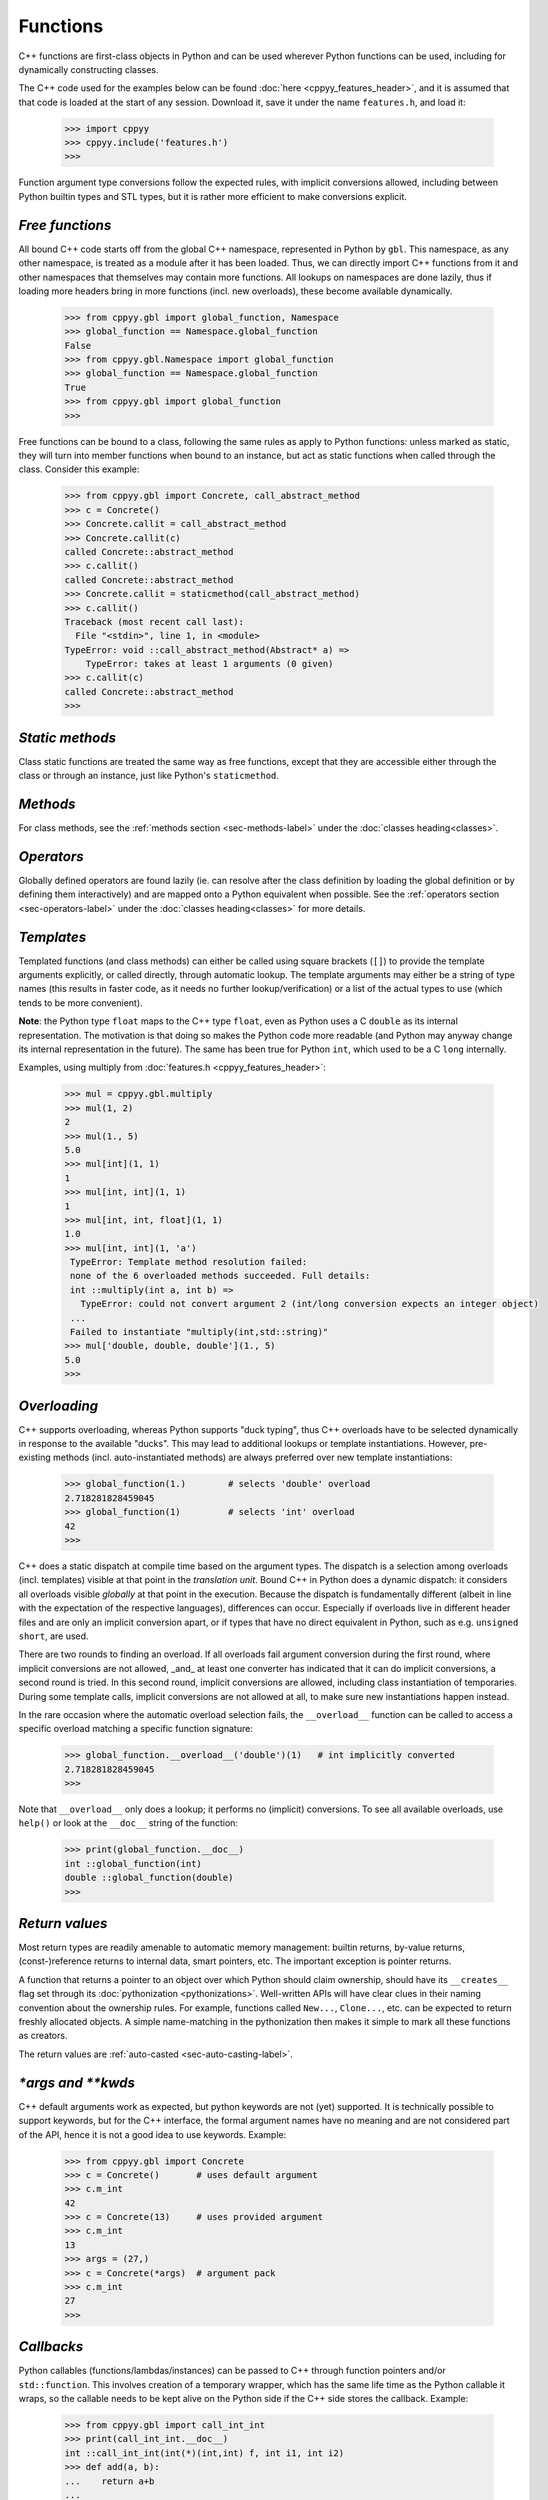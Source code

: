 .. _functions:


Functions
=========

C++ functions are first-class objects in Python and can be used wherever
Python functions can be used, including for dynamically constructing
classes.

The C++ code used for the examples below can be found
:doc:`here <cppyy_features_header>`, and it is assumed that that code is
loaded at the start of any session.
Download it, save it under the name ``features.h``, and load it:

  .. code-block:: python

    >>> import cppyy
    >>> cppyy.include('features.h')
    >>>

Function argument type conversions follow the expected rules, with implicit
conversions allowed, including between Python builtin types and STL types,
but it is rather more efficient to make conversions explicit.


`Free functions`
----------------

All bound C++ code starts off from the global C++ namespace, represented in
Python by ``gbl``.
This namespace, as any other namespace, is treated as a module after it has
been loaded.
Thus, we can directly import C++ functions from it and other namespaces that
themselves may contain more functions.
All lookups on namespaces are done lazily, thus if loading more headers bring
in more functions (incl. new overloads), these become available dynamically.

  .. code-block:: python

    >>> from cppyy.gbl import global_function, Namespace
    >>> global_function == Namespace.global_function
    False
    >>> from cppyy.gbl.Namespace import global_function
    >>> global_function == Namespace.global_function
    True
    >>> from cppyy.gbl import global_function
    >>>

Free functions can be bound to a class, following the same rules as apply to
Python functions: unless marked as static, they will turn into member
functions when bound to an instance, but act as static functions when called
through the class.
Consider this example:

  .. code-block:: python

    >>> from cppyy.gbl import Concrete, call_abstract_method
    >>> c = Concrete()
    >>> Concrete.callit = call_abstract_method
    >>> Concrete.callit(c)
    called Concrete::abstract_method
    >>> c.callit()
    called Concrete::abstract_method
    >>> Concrete.callit = staticmethod(call_abstract_method)
    >>> c.callit()
    Traceback (most recent call last):
      File "<stdin>", line 1, in <module>
    TypeError: void ::call_abstract_method(Abstract* a) =>
        TypeError: takes at least 1 arguments (0 given)
    >>> c.callit(c)
    called Concrete::abstract_method
    >>>


`Static methods`
----------------

Class static functions are treated the same way as free functions, except
that they are accessible either through the class or through an instance,
just like Python's ``staticmethod``.


`Methods`
---------

For class methods, see the :ref:`methods section <sec-methods-label>` under
the :doc:`classes heading<classes>`.


`Operators`
-----------

Globally defined operators are found lazily (ie. can resolve after the class
definition by loading the global definition or by defining them interactively)
and are mapped onto a Python equivalent when possible.
See the :ref:`operators section <sec-operators-label>` under the
:doc:`classes heading<classes>` for more details.


`Templates`
-----------

Templated functions (and class methods) can either be called using square
brackets (``[]``) to provide the template arguments explicitly, or called
directly, through automatic lookup.
The template arguments may either be a string of type names (this results
in faster code, as it needs no further lookup/verification) or a list of
the actual types to use (which tends to be more convenient).

**Note**: the Python type ``float`` maps to the C++ type ``float``, even
as Python uses a C ``double`` as its internal representation.
The motivation is that doing so makes the Python code more readable (and
Python may anyway change its internal representation in the future).
The same has been true for Python ``int``, which used to be a C ``long``
internally.

Examples, using multiply from :doc:`features.h <cppyy_features_header>`:

  .. code-block:: python

   >>> mul = cppyy.gbl.multiply
   >>> mul(1, 2)
   2
   >>> mul(1., 5)
   5.0
   >>> mul[int](1, 1)
   1
   >>> mul[int, int](1, 1)
   1
   >>> mul[int, int, float](1, 1)
   1.0
   >>> mul[int, int](1, 'a')
    TypeError: Template method resolution failed:
    none of the 6 overloaded methods succeeded. Full details:
    int ::multiply(int a, int b) =>
      TypeError: could not convert argument 2 (int/long conversion expects an integer object)
    ...
    Failed to instantiate "multiply(int,std::string)"
   >>> mul['double, double, double'](1., 5)
   5.0
   >>>


`Overloading`
-------------

C++ supports overloading, whereas Python supports "duck typing", thus C++
overloads have to be selected dynamically in response to the available
"ducks".
This may lead to additional lookups or template instantiations.
However, pre-existing methods (incl. auto-instantiated methods) are always
preferred over new template instantiations:

  .. code-block:: python

    >>> global_function(1.)        # selects 'double' overload
    2.718281828459045
    >>> global_function(1)         # selects 'int' overload
    42
    >>>

C++ does a static dispatch at compile time based on the argument types.
The dispatch is a selection among overloads (incl. templates) visible at that
point in the *translation unit*.
Bound C++ in Python does a dynamic dispatch: it considers all overloads
visible *globally* at that point in the execution.
Because the dispatch is fundamentally different (albeit in line with the
expectation of the respective languages), differences can occur.
Especially if overloads live in different header files and are only an
implicit conversion apart, or if types that have no direct equivalent in
Python, such as e.g. ``unsigned short``, are used.

There are two rounds to finding an overload.
If all overloads fail argument conversion during the first round, where
implicit conversions are not allowed, _and_ at least one converter has
indicated that it can do implicit conversions, a second round is tried.
In this second round, implicit conversions are allowed, including class
instantiation of temporaries.
During some template calls, implicit conversions are not allowed at all, to
make sure new instantiations happen instead.

In the rare occasion where the automatic overload selection fails, the
``__overload__`` function can be called to access a specific overload
matching a specific function signature:

  .. code-block:: python

     >>> global_function.__overload__('double')(1)   # int implicitly converted
     2.718281828459045
     >>>

Note that ``__overload__`` only does a lookup; it performs no (implicit)
conversions.
To see all available overloads, use ``help()`` or look at the ``__doc__``
string of the function:

  .. code-block:: python

     >>> print(global_function.__doc__)
     int ::global_function(int)
     double ::global_function(double)
     >>>


`Return values`
---------------

Most return types are readily amenable to automatic memory management: builtin
returns, by-value returns, (const-)reference returns to internal data, smart
pointers, etc.
The important exception is pointer returns.
 
A function that returns a pointer to an object over which Python should claim
ownership, should have its ``__creates__`` flag set through its
:doc:`pythonization <pythonizations>`.
Well-written APIs will have clear clues in their naming convention about the
ownership rules.
For example, functions called ``New...``, ``Clone...``, etc.  can be expected
to return freshly allocated objects.
A simple name-matching in the pythonization then makes it simple to mark all
these functions as creators.

The return values are :ref:`auto-casted <sec-auto-casting-label>`.


`\*args and \*\*kwds`
---------------------

C++ default arguments work as expected, but python keywords are not (yet)
supported.
It is technically possible to support keywords, but for the C++ interface,
the formal argument names have no meaning and are not considered part of the
API, hence it is not a good idea to use keywords.
Example:

  .. code-block:: python

    >>> from cppyy.gbl import Concrete
    >>> c = Concrete()       # uses default argument
    >>> c.m_int
    42
    >>> c = Concrete(13)     # uses provided argument
    >>> c.m_int
    13
    >>> args = (27,)
    >>> c = Concrete(*args)  # argument pack
    >>> c.m_int
    27
    >>>


`Callbacks`
-----------

Python callables (functions/lambdas/instances) can be passed to C++ through
function pointers and/or ``std::function``.
This involves creation of a temporary wrapper, which has the same life time as
the Python callable it wraps, so the callable needs to be kept alive on the
Python side if the C++ side stores the callback.
Example:

  .. code-block:: python

    >>> from cppyy.gbl import call_int_int
    >>> print(call_int_int.__doc__)
    int ::call_int_int(int(*)(int,int) f, int i1, int i2)
    >>> def add(a, b):
    ...    return a+b
    ...
    >>> call_int_int(add, 3, 7)
    7
    >>> call_int_int(lambda x, y: x*y, 3, 7)
    21
    >>>

